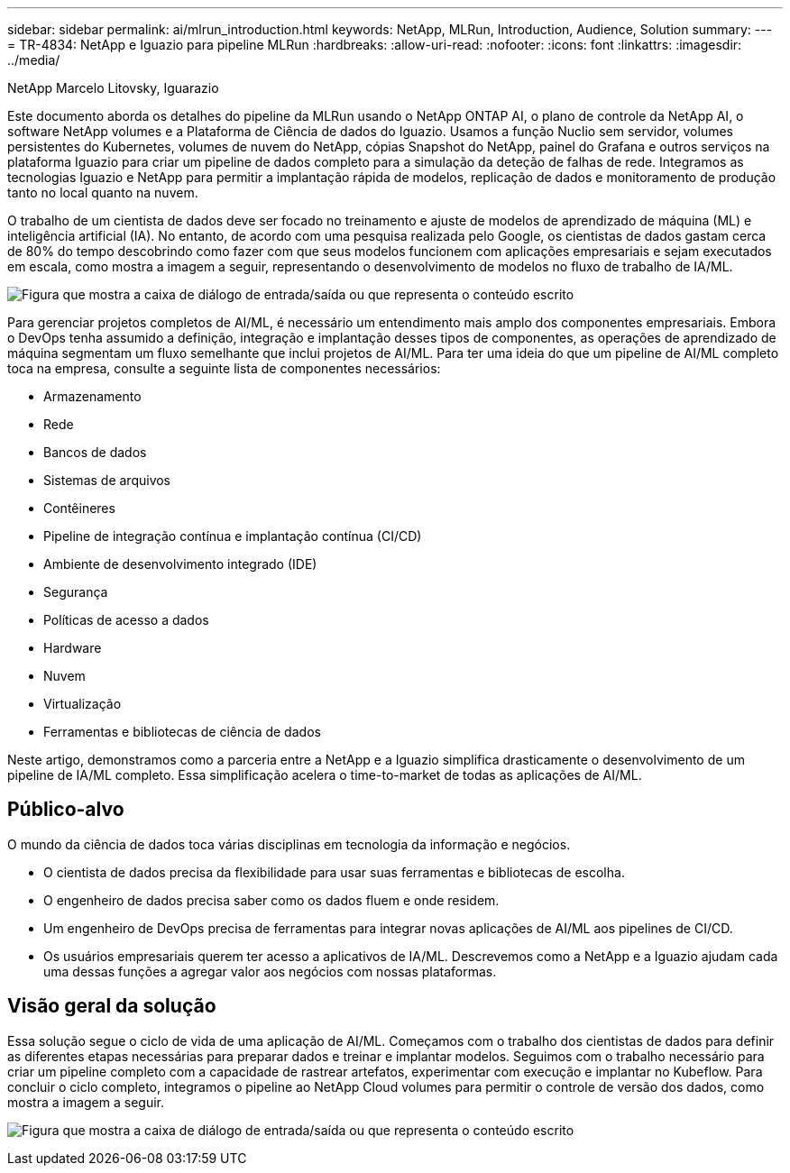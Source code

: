---
sidebar: sidebar 
permalink: ai/mlrun_introduction.html 
keywords: NetApp, MLRun, Introduction, Audience, Solution 
summary:  
---
= TR-4834: NetApp e Iguazio para pipeline MLRun
:hardbreaks:
:allow-uri-read: 
:nofooter: 
:icons: font
:linkattrs: 
:imagesdir: ../media/


NetApp Marcelo Litovsky, Iguarazio

[role="lead"]
Este documento aborda os detalhes do pipeline da MLRun usando o NetApp ONTAP AI, o plano de controle da NetApp AI, o software NetApp volumes e a Plataforma de Ciência de dados do Iguazio. Usamos a função Nuclio sem servidor, volumes persistentes do Kubernetes, volumes de nuvem do NetApp, cópias Snapshot do NetApp, painel do Grafana e outros serviços na plataforma Iguazio para criar um pipeline de dados completo para a simulação da deteção de falhas de rede. Integramos as tecnologias Iguazio e NetApp para permitir a implantação rápida de modelos, replicação de dados e monitoramento de produção tanto no local quanto na nuvem.

O trabalho de um cientista de dados deve ser focado no treinamento e ajuste de modelos de aprendizado de máquina (ML) e inteligência artificial (IA). No entanto, de acordo com uma pesquisa realizada pelo Google, os cientistas de dados gastam cerca de 80% do tempo descobrindo como fazer com que seus modelos funcionem com aplicações empresariais e sejam executados em escala, como mostra a imagem a seguir, representando o desenvolvimento de modelos no fluxo de trabalho de IA/ML.

image:mlrun_image1.png["Figura que mostra a caixa de diálogo de entrada/saída ou que representa o conteúdo escrito"]

Para gerenciar projetos completos de AI/ML, é necessário um entendimento mais amplo dos componentes empresariais. Embora o DevOps tenha assumido a definição, integração e implantação desses tipos de componentes, as operações de aprendizado de máquina segmentam um fluxo semelhante que inclui projetos de AI/ML. Para ter uma ideia do que um pipeline de AI/ML completo toca na empresa, consulte a seguinte lista de componentes necessários:

* Armazenamento
* Rede
* Bancos de dados
* Sistemas de arquivos
* Contêineres
* Pipeline de integração contínua e implantação contínua (CI/CD)
* Ambiente de desenvolvimento integrado (IDE)
* Segurança
* Políticas de acesso a dados
* Hardware
* Nuvem
* Virtualização
* Ferramentas e bibliotecas de ciência de dados


Neste artigo, demonstramos como a parceria entre a NetApp e a Iguazio simplifica drasticamente o desenvolvimento de um pipeline de IA/ML completo. Essa simplificação acelera o time-to-market de todas as aplicações de AI/ML.



== Público-alvo

O mundo da ciência de dados toca várias disciplinas em tecnologia da informação e negócios.

* O cientista de dados precisa da flexibilidade para usar suas ferramentas e bibliotecas de escolha.
* O engenheiro de dados precisa saber como os dados fluem e onde residem.
* Um engenheiro de DevOps precisa de ferramentas para integrar novas aplicações de AI/ML aos pipelines de CI/CD.
* Os usuários empresariais querem ter acesso a aplicativos de IA/ML. Descrevemos como a NetApp e a Iguazio ajudam cada uma dessas funções a agregar valor aos negócios com nossas plataformas.




== Visão geral da solução

Essa solução segue o ciclo de vida de uma aplicação de AI/ML. Começamos com o trabalho dos cientistas de dados para definir as diferentes etapas necessárias para preparar dados e treinar e implantar modelos. Seguimos com o trabalho necessário para criar um pipeline completo com a capacidade de rastrear artefatos, experimentar com execução e implantar no Kubeflow. Para concluir o ciclo completo, integramos o pipeline ao NetApp Cloud volumes para permitir o controle de versão dos dados, como mostra a imagem a seguir.

image:mlrun_image2.png["Figura que mostra a caixa de diálogo de entrada/saída ou que representa o conteúdo escrito"]
